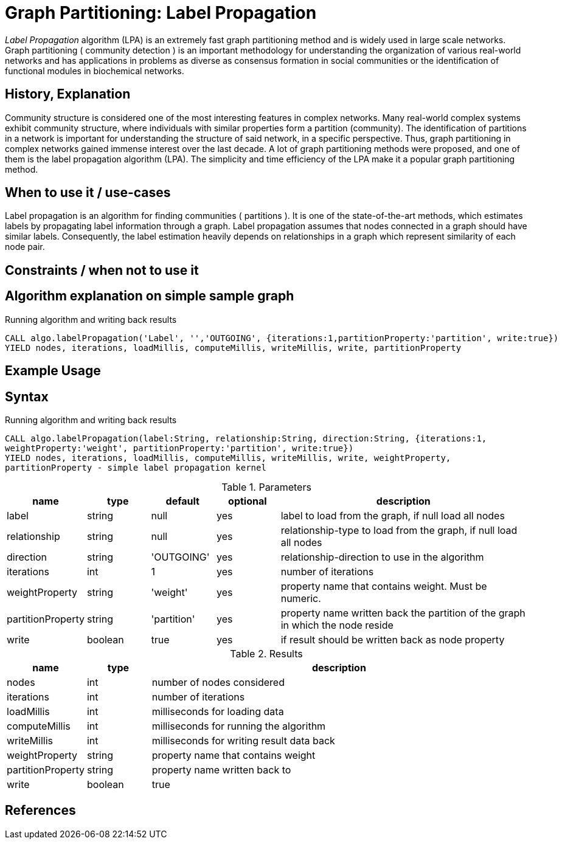 = Graph Partitioning: Label Propagation

_Label Propagation_ algorithm (LPA) is an extremely fast graph partitioning method and is widely used in large scale networks. 
Graph partitioning ( community detection ) is an important methodology for understanding the organization of various real-world networks and has applications in problems as diverse as consensus formation in social communities or the identification of functional modules in biochemical networks. 

== History, Explanation

Community structure is considered one of the most interesting features in complex networks. 
Many real-world complex systems exhibit community structure, where individuals with similar properties form a partition (community). 
The identification of partitions in a network is important for understanding the structure of said network, in a specific perspective. 
Thus, graph partitioning in complex networks gained immense interest over the last decade. 
A lot of graph partitioning methods were proposed, and one of them is the label propagation algorithm (LPA).
The simplicity and time efficiency of the LPA make it a popular graph partitioning method. 


== When to use it / use-cases

Label propagation is an algorithm for finding communities ( partitions ).
It is one of the state-of-the-art methods, which estimates labels by propagating label information through a graph.
Label propagation assumes that nodes connected in a graph should have similar labels.
Consequently, the label estimation heavily depends on relationships in a graph which represent similarity of each node pair.

== Constraints / when not to use it

== Algorithm explanation on simple sample graph

.Running algorithm and writing back results
[source,cypher]
----
CALL algo.labelPropagation('Label', '','OUTGOING', {iterations:1,partitionProperty:'partition', write:true}) 
YIELD nodes, iterations, loadMillis, computeMillis, writeMillis, write, partitionProperty 
----

== Example Usage

== Syntax

.Running algorithm and writing back results
[source,cypher]
----
CALL algo.labelPropagation(label:String, relationship:String, direction:String, {iterations:1,
weightProperty:'weight', partitionProperty:'partition', write:true}) 
YIELD nodes, iterations, loadMillis, computeMillis, writeMillis, write, weightProperty,
partitionProperty - simple label propagation kernel
----

.Parameters
[opts="header",cols="1,1,1,1,4"]
|===
| name | type | default | optional | description
| label  | string | null | yes | label to load from the graph, if null load all nodes
| relationship | string | null | yes | relationship-type to load from the graph, if null load all nodes
| direction | string | 'OUTGOING' | yes | relationship-direction to use in the algorithm
| iterations | int | 1 | yes | number of iterations
| weightProperty | string | 'weight' | yes | property name that contains weight. Must be numeric.
| partitionProperty | string | 'partition' | yes | property name written back the partition of the graph in which the node reside
| write | boolean | true | yes | if result should be written back as node property

|===

.Results
[opts="header",cols="1,1,6"]
|===
| name | type | description
| nodes | int | number of nodes considered
| iterations | int | number of iterations
| loadMillis | int | milliseconds for loading data
| computeMillis | int | milliseconds for running the algorithm
| writeMillis | int | milliseconds for writing result data back
| weightProperty | string | property name that contains weight
| partitionProperty | string | property name written back to
| write | boolean | true | yes | if result was written back as node property
|===
== References

ifdef::implementation[]
// tag::implementation[]

== Implementation Details

:leveloffset: +1
// copied from: https://github.com/neo4j-contrib/neo4j-graph-algorithms/issues/95

_Label Propagation_ is a graph partitioning algorithm already implemented in current apoc-procedures. 

## Progress

- [x] adapt apoc-procedure to algorithm api
- [x] single threaded implementation
- [x] tests
- [ ] edge case tests
- [x] implement procedure
- [x] simple benchmark 
- [x] benchmark on bigger graphs
- [x] parallelization
- [x] evaluation
- [x] documentation

## TODO

- adapt existing procedure to algorithm api

// tag::implementation[]
endif::implementation[]
